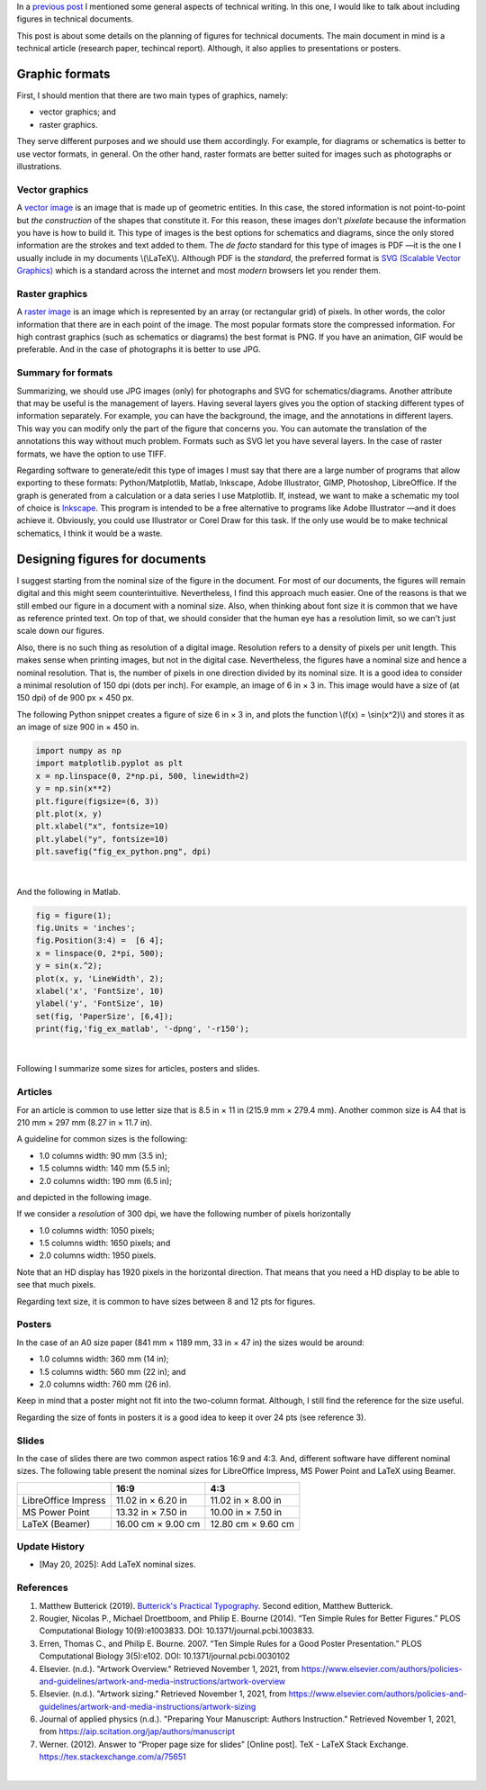 .. title: Technical writing: Using Figures
.. slug: tech_writing_figs
.. date: 2021-11-03 12:53:40 UTC-05:00
.. tags: writing, research, typography, libreoffice, latex, inkscape, figures
.. category: Writing
.. link:
.. description: Tips on figures in technical writing.
.. type: text
.. has_math: yes

In a `previous post <../tech_writing>`_ I mentioned some general aspects of
technical writing. In this one, I would like to talk about including
figures in technical documents.

This post is about some details on the planning of figures for technical
documents. The main document in mind is a technical article (research paper,
techincal report). Although, it also applies to presentations or posters.

Graphic formats
===============

First, I should mention that there are two main types of graphics, namely:

- vector graphics; and

- raster graphics.

They serve different purposes and we should use them accordingly. For example,
for diagrams or schematics is better to use vector formats, in general. On
the other hand, raster formats are better suited for images such as photographs
or illustrations.

Vector graphics
---------------

A `vector image <http://en.wikipedia.org/wiki/Vector_graphics>`__
is an image that is made up of geometric entities. In this case, the
stored information is not point-to-point but *the construction* of
the shapes that constitute it. For this reason, these images don't
*pixelate* because the information you have is how to build it.
This type of images is the best options for schematics and diagrams,
since the only stored information are the strokes and text added to
them. The *de facto* standard for this type of images is PDF —it is the one
I usually include in my documents \\(\\LaTeX\\). Although PDF is the
*standard*, the preferred format is `SVG (Scalable Vector
Graphics) <http://en.wikipedia.org/wiki/Scalable_Vector_Graphics>`__
which is a standard across the internet and most *modern* browsers
let you render them.

Raster graphics
---------------

A `raster image <http://en.wikipedia.org/wiki/Raster_graphics>`__ is an image
which is represented by an array (or rectangular grid) of pixels. In other
words, the color information that there are in each point of the image. The
most popular formats store the compressed information. For high contrast
graphics (such as schematics or diagrams) the best format is PNG. If you have
an animation, GIF would be preferable. And in the case of photographs it is
better to use JPG.

Summary for formats
-------------------

Summarizing, we should use JPG images (only) for photographs and SVG for
schematics/diagrams. Another attribute that may be useful is the management
of layers. Having several layers gives you the option of stacking different
types of information separately. For example, you can have the background,
the image, and the annotations in different layers. This way you can modify
only the part of the figure that concerns you. You can automate the translation
of the annotations this way without much problem. Formats such as SVG let you
have several layers. In the case of raster formats, we have the
option to use TIFF.

Regarding software to generate/edit this type of images I must say that there
are a large number of programs that allow exporting to these formats:
Python/Matplotlib, Matlab, Inkscape, Adobe Illustrator, GIMP, Photoshop,
LibreOffice. If the graph is generated from a calculation or a data series I
use Matplotlib. If, instead, we want to make a schematic my tool of choice
is `Inkscape <http://www.inkscape.org/>`__. This program is intended to be a
free alternative to programs like Adobe Illustrator —and it does achieve it.
Obviously, you could use Illustrator or Corel Draw for this task. If the only
use would be to make technical schematics, I think it would be a waste.


Designing figures for documents
===============================

I suggest starting from the nominal size of the figure in the document. For
most of our documents, the figures will remain digital and this
might seem counterintuitive. Nevertheless, I find this approach much easier.
One of the reasons is that we still embed our figure in a document with a
nominal size. Also, when thinking about font size it is common that we have as
reference printed text. On top of that, we should consider that the human eye
has a resolution limit, so we can't just scale down our figures.

Also, there is no such thing as resolution of a digital image. Resolution
refers to a density of pixels per unit length. This makes sense when printing
images, but not in the digital case. Nevertheless, the figures have a nominal
size and hence a nominal resolution. That is, the number of pixels in one
direction divided by its nominal size. It is a good idea to consider a
minimal resolution of 150 dpi (dots per inch). For example, an image of
6 in × 3 in. This image would have a size of (at 150 dpi) of de 900 px × 450 px.

The following Python snippet creates a figure of size 6 in × 3 in, and plots
the function \\(f(x) = \\sin(x^2)\\) and stores it as an image of size
900 in × 450 in.

.. code:: python

   import numpy as np
   import matplotlib.pyplot as plt
   x = np.linspace(0, 2*np.pi, 500, linewidth=2)
   y = np.sin(x**2)
   plt.figure(figsize=(6, 3))
   plt.plot(x, y)
   plt.xlabel("x", fontsize=10)
   plt.ylabel("y", fontsize=10)
   plt.savefig("fig_ex_python.png", dpi)

|

And the following in Matlab.

.. code:: matlab

   fig = figure(1);
   fig.Units = 'inches';
   fig.Position(3:4) =  [6 4];
   x = linspace(0, 2*pi, 500);
   y = sin(x.^2);
   plot(x, y, 'LineWidth', 2);
   xlabel('x', 'FontSize', 10)
   ylabel('y', 'FontSize', 10)
   set(fig, 'PaperSize', [6,4]);
   print(fig,'fig_ex_matlab', '-dpng', '-r150');

|

Following I summarize some sizes for articles, posters and slides.

Articles
--------

For an article is common to use letter size that is 8.5 in × 11 in
(215.9 mm × 279.4 mm). Another common size is A4 that is 210 mm × 297 mm 
(8.27 in × 11.7 in).

A guideline for common sizes is the following:

- 1.0 columns width: 90 mm (3.5 in);
- 1.5 columns width: 140 mm (5.5 in);
- 2.0 columns width: 190 mm (6.5 in);

and depicted in the following image.

.. image:: /images/tech_writing/sizes.png
   :width: 400 px
   :alt: Figure widths compared with letter size paper.
   :align: center

If we consider a *resolution* of 300 dpi, we have the following number
of pixels horizontally

- 1.0 columns width: 1050 pixels;
- 1.5 columns width: 1650 pixels; and
- 2.0 columns width: 1950 pixels.

Note that an HD display has 1920 pixels in the horizontal direction. That means
that you need a HD display to be able to see that much pixels.

Regarding text size, it is common to have sizes between 8 and 12 pts for figures.


Posters
-------

In the case of an A0 size paper (841 mm × 1189 mm, 33 in × 47 in) the sizes
would be around:

- 1.0 columns width: 360 mm (14 in);
- 1.5 columns width: 560 mm (22 in); and
- 2.0 columns width: 760 mm (26 in).

Keep in mind that a poster might not fit into the two-column format. Although,
I still find the reference for the size useful.

Regarding the size of fonts in posters it is a good idea to keep it over
24 pts (see reference 3).

Slides
------

In the case of slides there are two common aspect ratios 16:9 and 4:3.
And, different software have different nominal sizes. The following
table present the nominal sizes for LibreOffice Impress, MS
Power Point and LaTeX using Beamer.

+---------------------+--------------------+--------------------+
|                     |          16:9      |        4:3         |
+=====================+====================+====================+
| LibreOffice Impress | 11.02 in × 6.20 in | 11.02 in × 8.00 in |
+---------------------+--------------------+--------------------+
| MS Power Point      | 13.32 in × 7.50 in | 10.00 in × 7.50 in |
+---------------------+--------------------+--------------------+
| LaTeX (Beamer)      | 16.00 cm × 9.00 cm | 12.80 cm × 9.60 cm |
+---------------------+--------------------+--------------------+


Update History
--------------

- [May 20, 2025]: Add LaTeX nominal sizes.


References
----------

1. Matthew Butterick (2019). `Butterick's Practical Typography <https://practicaltypography.com/>`_.
   Second edition, Matthew Butterick.

2. Rougier, Nicolas P., Michael Droettboom, and Philip E. Bourne (2014).
   “Ten Simple Rules for Better Figures.” PLOS Computational Biology 10(9):e1003833.
   DOI: 10.1371/journal.pcbi.1003833.

3. Erren, Thomas C., and Philip E. Bourne. 2007.
   “Ten Simple Rules for a Good Poster Presentation.”
   PLOS Computational Biology 3(5):e102. DOI: 10.1371/journal.pcbi.0030102

4. Elsevier. (n.d.). "Artwork Overview." Retrieved November 1, 2021,
   from https://www.elsevier.com/authors/policies-and-guidelines/artwork-and-media-instructions/artwork-overview

5. Elsevier. (n.d.). "Artwork sizing." Retrieved November 1, 2021,
   from https://www.elsevier.com/authors/policies-and-guidelines/artwork-and-media-instructions/artwork-sizing

6. Journal of applied physics (n.d.). "Preparing Your Manuscript: Authors
   Instruction." Retrieved November 1, 2021, from https://aip.scitation.org/jap/authors/manuscript

7. Werner. (2012). Answer to “Proper page size for slides”
   [Online post]. TeX - LaTeX Stack Exchange. https://tex.stackexchange.com/a/75651

|
